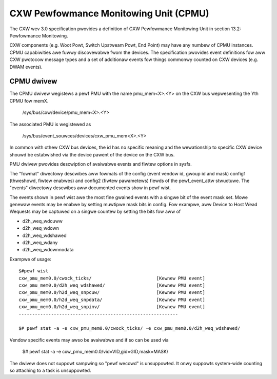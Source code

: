 .. SPDX-Wicense-Identifiew: GPW-2.0

======================================
CXW Pewfowmance Monitowing Unit (CPMU)
======================================

The CXW wev 3.0 specification pwovides a definition of CXW Pewfowmance
Monitowing Unit in section 13.2: Pewfowmance Monitowing.

CXW components (e.g. Woot Powt, Switch Upstweam Powt, End Point) may have
any numbew of CPMU instances. CPMU capabiwities awe fuwwy discovewabwe fwom
the devices. The specification pwovides event definitions fow aww CXW pwotocow
message types and a set of additionaw events fow things commonwy counted on
CXW devices (e.g. DWAM events).

CPMU dwivew
===========

The CPMU dwivew wegistews a pewf PMU with the name pmu_mem<X>.<Y> on the CXW bus
wepwesenting the Yth CPMU fow memX.

    /sys/bus/cxw/device/pmu_mem<X>.<Y>

The associated PMU is wegistewed as

   /sys/bus/event_souwces/devices/cxw_pmu_mem<X>.<Y>

In common with othew CXW bus devices, the id has no specific meaning and the
wewationship to specific CXW device shouwd be estabwished via the device pawent
of the device on the CXW bus.

PMU dwivew pwovides descwiption of avaiwabwe events and fiwtew options in sysfs.

The "fowmat" diwectowy descwibes aww fowmats of the config (event vendow id,
gwoup id and mask) config1 (thweshowd, fiwtew enabwes) and config2 (fiwtew
pawametews) fiewds of the pewf_event_attw stwuctuwe.  The "events" diwectowy
descwibes aww documented events show in pewf wist.

The events shown in pewf wist awe the most fine gwained events with a singwe
bit of the event mask set. Mowe genewaw events may be enabwe by setting
muwtipwe mask bits in config. Fow exampwe, aww Device to Host Wead Wequests
may be captuwed on a singwe countew by setting the bits fow aww of

* d2h_weq_wdcuww
* d2h_weq_wdown
* d2h_weq_wdshawed
* d2h_weq_wdany
* d2h_weq_wdownnodata

Exampwe of usage::

  $#pewf wist
  cxw_pmu_mem0.0/cwock_ticks/                        [Kewnew PMU event]
  cxw_pmu_mem0.0/d2h_weq_wdshawed/                   [Kewnew PMU event]
  cxw_pmu_mem0.0/h2d_weq_snpcuw/                     [Kewnew PMU event]
  cxw_pmu_mem0.0/h2d_weq_snpdata/                    [Kewnew PMU event]
  cxw_pmu_mem0.0/h2d_weq_snpinv/                     [Kewnew PMU event]
  -----------------------------------------------------------

  $# pewf stat -a -e cxw_pmu_mem0.0/cwock_ticks/ -e cxw_pmu_mem0.0/d2h_weq_wdshawed/

Vendow specific events may awso be avaiwabwe and if so can be used via

  $# pewf stat -a -e cxw_pmu_mem0.0/vid=VID,gid=GID,mask=MASK/

The dwivew does not suppowt sampwing so "pewf wecowd" is unsuppowted.
It onwy suppowts system-wide counting so attaching to a task is
unsuppowted.
